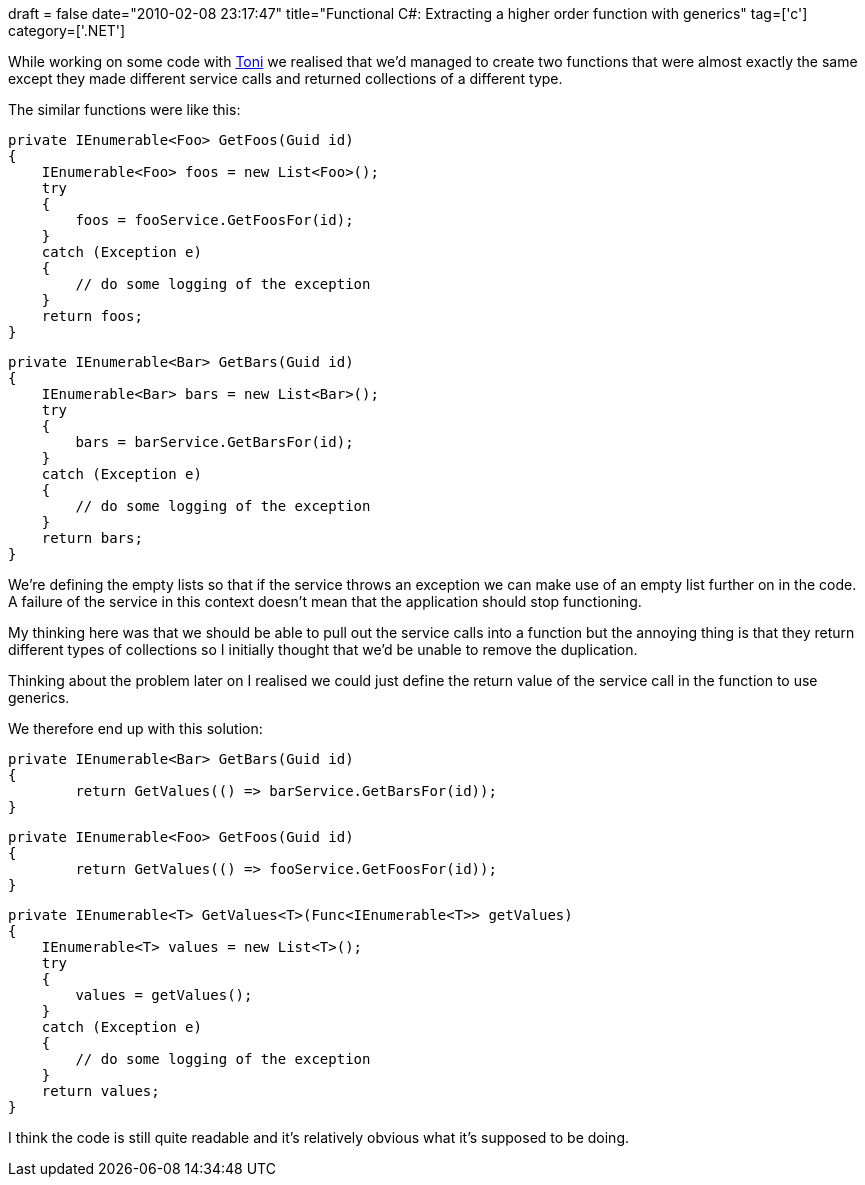 +++
draft = false
date="2010-02-08 23:17:47"
title="Functional C#: Extracting a higher order function with generics"
tag=['c']
category=['.NET']
+++

While working on some code with http://www.the-arm.com/[Toni] we realised that we'd managed to create two functions that were almost exactly the same except they made different service calls and returned collections of a different type.

The similar functions were like this:

[source,csharp]
----

private IEnumerable<Foo> GetFoos(Guid id)
{
    IEnumerable<Foo> foos = new List<Foo>();
    try
    {
        foos = fooService.GetFoosFor(id);
    }
    catch (Exception e)
    {
        // do some logging of the exception
    }
    return foos;
}
----

[source,csharp]
----

private IEnumerable<Bar> GetBars(Guid id)
{
    IEnumerable<Bar> bars = new List<Bar>();
    try
    {
        bars = barService.GetBarsFor(id);
    }
    catch (Exception e)
    {
        // do some logging of the exception
    }
    return bars;
}
----

We're defining the empty lists so that if the service throws an exception we can make use of an empty list further on in the code. A failure of the service in this context doesn't mean that the application should stop functioning.

My thinking here was that we should be able to pull out the service calls into a function but the annoying thing is that they return different types of collections so I initially thought that we'd be unable to remove the duplication.

Thinking about the problem later on I realised we could just define the return value of the service call in the function to use generics.

We therefore end up with this solution:

[source,csharp]
----

private IEnumerable<Bar> GetBars(Guid id)
{
	return GetValues(() => barService.GetBarsFor(id));
}
----

[source,csharp]
----

private IEnumerable<Foo> GetFoos(Guid id)
{
	return GetValues(() => fooService.GetFoosFor(id));
}
----

[source,csharp]
----

private IEnumerable<T> GetValues<T>(Func<IEnumerable<T>> getValues)
{
    IEnumerable<T> values = new List<T>();
    try
    {
        values = getValues();
    }
    catch (Exception e)
    {
        // do some logging of the exception
    }
    return values;
}
----

I think the code is still quite readable and it's relatively obvious what it's supposed to be doing.
